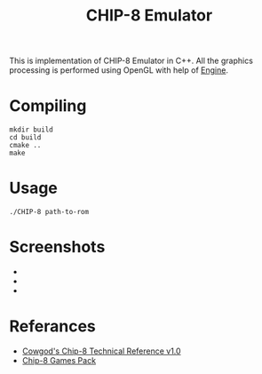 #+TITLE: CHIP-8 Emulator
This is implementation of CHIP-8 Emulator in C++. All the graphics processing is performed using OpenGL with help of
[[https://github.com/OnkarKunjir/engine][Engine]].

* Compiling
#+BEGIN_SRC shell
mkdir build
cd build
cmake ..
make
#+END_SRC

* Usage
#+BEGIN_SRC shell
./CHIP-8 path-to-rom
#+END_SRC

* Screenshots
- [[https://raw.githubusercontent.com/OnkarKunjir/CHIP-8/main/screenshots/brick.png]]
- [[https://raw.githubusercontent.com/OnkarKunjir/CHIP-8/main/screenshots/invaders.png]]
- [[https://raw.githubusercontent.com/OnkarKunjir/CHIP-8/main/screenshots/pong.png]]

* Referances
- [[http://devernay.free.fr/hacks/chip8/C8TECH10.HTM#2.2][Cowgod's Chip-8 Technical Reference v1.0]]
- [[https://www.zophar.net/pdroms/chip8/chip-8-games-pack.html][Chip-8 Games Pack]]
